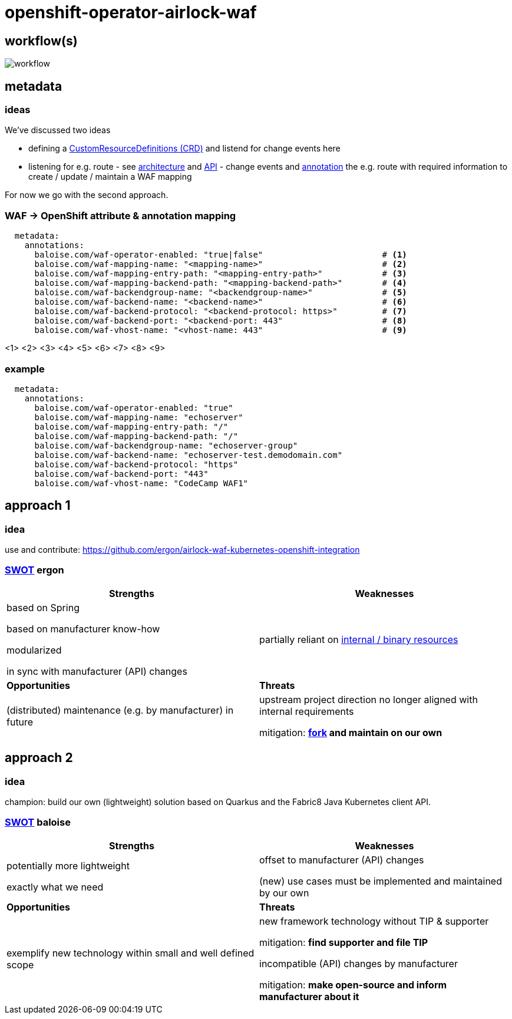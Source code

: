 = openshift-operator-airlock-waf

== workflow(s)

image::http://www.plantuml.com/plantuml/proxy?src=https://raw.github.com/baloise-incubator/openshift-operator-airlock-waf/master/workflow.puml[workflow]

== metadata

=== ideas

We've discussed two ideas

- defining a https://docs.okd.io/3.11/admin_guide/custom_resource_definitions.html[CustomResourceDefinitions (CRD)] and listend for change events here
- listening for e.g. route - see https://docs.okd.io/3.11/architecture/networking/routes.html[architecture] and https://docs.okd.io/3.11/rest_api/route_openshift_io/route-route-openshift-io-v1.html[API] - change events and https://kubernetes.io/docs/concepts/overview/working-with-objects/annotations/[annotation] the e.g. route with required information to create / update / maintain a WAF mapping

For now we go with the second approach.

=== WAF -> OpenShift attribute & annotation mapping

[source,yaml]
----
  metadata:
    annotations:
      baloise.com/waf-operator-enabled: "true|false"                        # <1>
      baloise.com/waf-mapping-name: "<mapping-name>"                        # <2>
      baloise.com/waf-mapping-entry-path: "<mapping-entry-path>"            # <3>
      baloise.com/waf-mapping-backend-path: "<mapping-backend-path>"        # <4>
      baloise.com/waf-backendgroup-name: "<backendgroup-name>"              # <5>
      baloise.com/waf-backend-name: "<backend-name>"                        # <6>
      baloise.com/waf-backend-protocol: "<backend-protocol: https>"         # <7>
      baloise.com/waf-backend-port: "<backend-port: 443"                    # <8>
      baloise.com/waf-vhost-name: "<vhost-name: 443"                        # <9>
----
<1> 
<2> 
<3> 
<4> 
<5> 
<6> 
<7> 
<8> 
<9> 

### example
[source,yaml]
----
  metadata:
    annotations:
      baloise.com/waf-operator-enabled: "true"
      baloise.com/waf-mapping-name: "echoserver"
      baloise.com/waf-mapping-entry-path: "/"
      baloise.com/waf-mapping-backend-path: "/"
      baloise.com/waf-backendgroup-name: "echoserver-group"
      baloise.com/waf-backend-name: "echoserver-test.demodomain.com"
      baloise.com/waf-backend-protocol: "https"
      baloise.com/waf-backend-port: "443"
      baloise.com/waf-vhost-name: "CodeCamp WAF1"
----

== approach 1

=== idea

use and contribute: https://github.com/ergon/airlock-waf-kubernetes-openshift-integration

=== https://en.wikipedia.org/wiki/SWOT_analysis#Overview[SWOT] ergon

[cols="1,1", options="header"] 
|===
| Strengths 
| Weaknesses

| based on Spring

based on manufacturer know-how

modularized

in sync with manufacturer (API) changes

| partially reliant on https://github.com/ergon/airlock-waf-kubernetes-openshift-integration/issues/8[internal / binary resources]

| *Opportunities*
| *Threats*

| (distributed) maintenance (e.g. by manufacturer) in future
| upstream project direction no longer aligned with internal requirements

mitigation: *https://github.com/baloise-incubator/airlock-waf-kubernetes-openshift-integration[fork] and maintain on our own*
|===

== approach 2 

=== idea

champion: build our own (lightweight) solution based on Quarkus and the Fabric8 Java Kubernetes client API.

=== https://en.wikipedia.org/wiki/SWOT_analysis#Overview[SWOT] baloise

[cols="1,1", options="header"] 
|===
| Strengths 
| Weaknesses

| potentially more lightweight

exactly what we need

| offset to manufacturer (API) changes

(new) use cases must be implemented and maintained by our own

| *Opportunities*
| *Threats*

| exemplify new technology within small and well defined scope
| new framework technology without TIP & supporter

mitigation: *find supporter and file TIP*

incompatible (API) changes by manufacturer

mitigation: *make open-source and inform manufacturer about it*

|===
